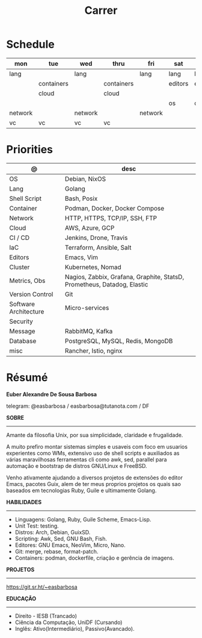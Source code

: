 #+TITLE: Carrer

* Schedule
| mon     | tue        | wed     | thru       | fri     | sat     | sun     |
|---------+------------+---------+------------+---------+---------+---------|
| lang    |            | lang    |            | lang    | lang    | lang    |
|         | containers |         | containers |         | editors | editors |
|         | cloud      |         | cloud      |         |         |         |
|         |            |         |            |         | os      | os      |
| network |            | network |            | network |         |         |
| vc      | vc         | vc      | vc         |         |         |         |

* Priorities
| @                     | desc                                                                    |
|-----------------------+-------------------------------------------------------------------------|
| OS                    | Debian, NixOS                                                           |
| Lang                  | Golang                                                                  |
| Shell Script          | Bash, Posix                                                             |
| Container             | Podman, Docker, Docker Compose                                          |
| Network               | HTTP, HTTPS, TCP/IP, SSH, FTP                                           |
| Cloud                 | AWS, Azure, GCP                                                         |
| CI / CD               | Jenkins, Drone, Travis                                                  |
| IaC                   | Terraform, Ansible, Salt                                                |
| Editors               | Emacs, Vim                                                              |
| Cluster               | Kubernetes, Nomad                                                       |
| Metrics, Obs          | Nagios, Zabbix, Grafana, Graphite, StatsD, Prometheus, Datadog, Elastic |
| Version Control       | Git                                                                     |
| Software Architecture | Micro-services                                                          |
| Security              |                                                                         |
| Message               | RabbitMQ, Kafka                                                         |
| Database              | PostgreSQL, MySQL, Redis, MongoDB                                       |
| misc                  | Rancher, Istio, nginx                                                   |

* Résumé
#+OPTIONS: toc:nil author:nil date:nil num:nil
*Euber Alexandre De Sousa Barbosa*

telegram: @easbarbosa / easbarbosa@tutanota.com / DF

*SOBRE*
-----

Amante da filosofia Unix, por sua simplicidade, claridade e frugalidade.

A muito prefiro montar sistemas simples e usaveis com foco em usuarios
experientes como WMs, extensivo uso de shell scripts e auxiliados as várias
maravilhosas ferramentas cli como awk, sed, parallel para automação e bootstrap
de distros GNU/Linux e FreeBSD.

Venho ativamente ajudando a diversos projetos de extensões do editor Emacs,
pacotes Guix, alem de ter meus proprios projetos os quais sao baseados em
tecnologias Ruby, Guile e ultimamente Golang.

*HABILIDADES*
-----
  - Linguagens: Golang, Ruby, Guile Scheme, Emacs-Lisp.
  - Unit Test: testing.
  - Distros: Arch, Debian, GuixSD.
  - Scripting: Awk, Sed, GNU Bash, Fish.
  - Editores: GNU Emacs, NeoVim, Micro, Nano.
  - Git: merge, rebase, format-patch.
  - Containers: podman, dockerfile, criação e gerência de imagens.

*PROJETOS*
-----

  https://git.sr.ht/~easbarbosa

*EDUCAÇÃO*
-----
  - Direito - IESB (Trancado)
  - Ciência da Computação, UniDF (Cursando)
  - Inglês: Ativo(Intermediário), Passivo(Avancado).
